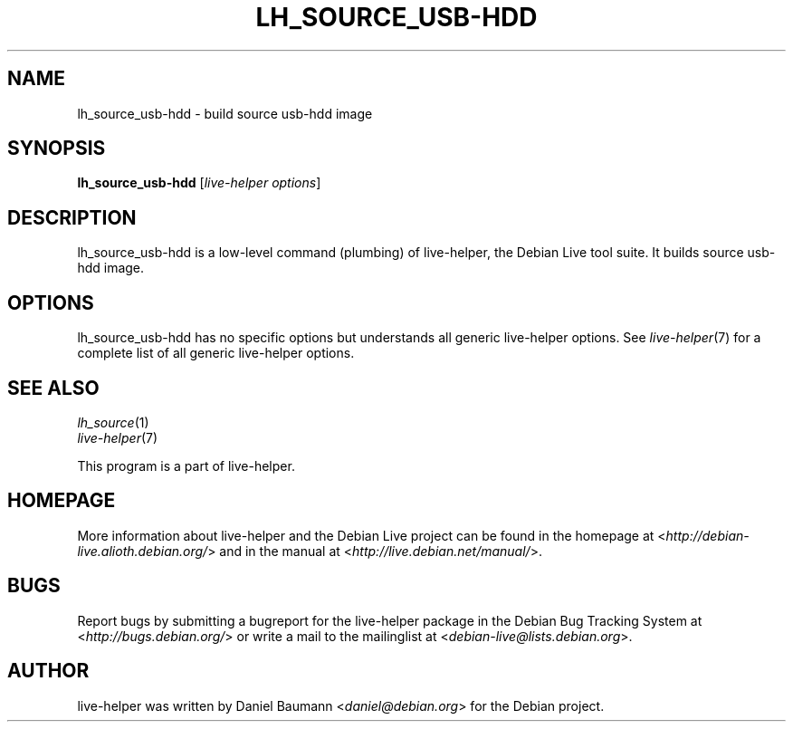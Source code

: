 .TH LH_SOURCE_USB\-HDD 1 "2009\-06\-14" "1.0.5" "live\-helper"

.SH NAME
lh_source_usb\-hdd \- build source usb-hdd image

.SH SYNOPSIS
\fBlh_source_usb\-hdd\fR [\fIlive\-helper options\fR]

.SH DESCRIPTION
lh_source_usb\-hdd is a low\-level command (plumbing) of live\-helper, the Debian Live tool suite. It builds source usb-hdd image.

.SH OPTIONS
lh_source_usb\-hdd has no specific options but understands all generic live\-helper options. See \fIlive\-helper\fR(7) for a complete list of all generic live\-helper options.

.SH SEE ALSO
\fIlh_source\fR(1)
.br
\fIlive\-helper\fR(7)
.PP
This program is a part of live\-helper.

.SH HOMEPAGE
More information about live\-helper and the Debian Live project can be found in the homepage at <\fIhttp://debian\-live.alioth.debian.org/\fR> and in the manual at <\fIhttp://live.debian.net/manual/\fR>.

.SH BUGS
Report bugs by submitting a bugreport for the live\-helper package in the Debian Bug Tracking System at <\fIhttp://bugs.debian.org/\fR> or write a mail to the mailinglist at <\fIdebian-live@lists.debian.org\fR>.

.SH AUTHOR
live\-helper was written by Daniel Baumann <\fIdaniel@debian.org\fR> for the Debian project.
